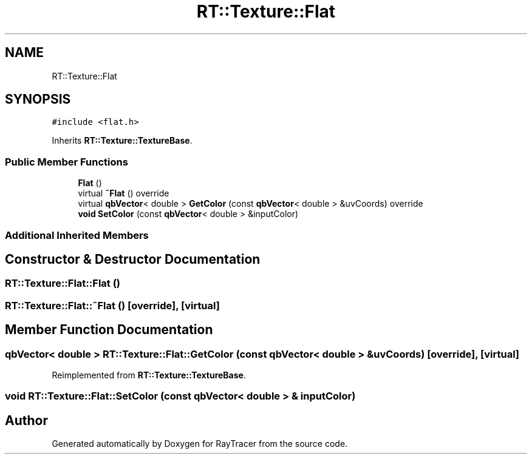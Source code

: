 .TH "RT::Texture::Flat" 3 "Mon Jan 24 2022" "Version 1.0" "RayTracer" \" -*- nroff -*-
.ad l
.nh
.SH NAME
RT::Texture::Flat
.SH SYNOPSIS
.br
.PP
.PP
\fC#include <flat\&.h>\fP
.PP
Inherits \fBRT::Texture::TextureBase\fP\&.
.SS "Public Member Functions"

.in +1c
.ti -1c
.RI "\fBFlat\fP ()"
.br
.ti -1c
.RI "virtual \fB~Flat\fP () override"
.br
.ti -1c
.RI "virtual \fBqbVector\fP< double > \fBGetColor\fP (const \fBqbVector\fP< double > &uvCoords) override"
.br
.ti -1c
.RI "\fBvoid\fP \fBSetColor\fP (const \fBqbVector\fP< double > &inputColor)"
.br
.in -1c
.SS "Additional Inherited Members"
.SH "Constructor & Destructor Documentation"
.PP 
.SS "RT::Texture::Flat::Flat ()"

.SS "RT::Texture::Flat::~Flat ()\fC [override]\fP, \fC [virtual]\fP"

.SH "Member Function Documentation"
.PP 
.SS "\fBqbVector\fP< double > RT::Texture::Flat::GetColor (const \fBqbVector\fP< double > & uvCoords)\fC [override]\fP, \fC [virtual]\fP"

.PP
Reimplemented from \fBRT::Texture::TextureBase\fP\&.
.SS "\fBvoid\fP RT::Texture::Flat::SetColor (const \fBqbVector\fP< double > & inputColor)"


.SH "Author"
.PP 
Generated automatically by Doxygen for RayTracer from the source code\&.
